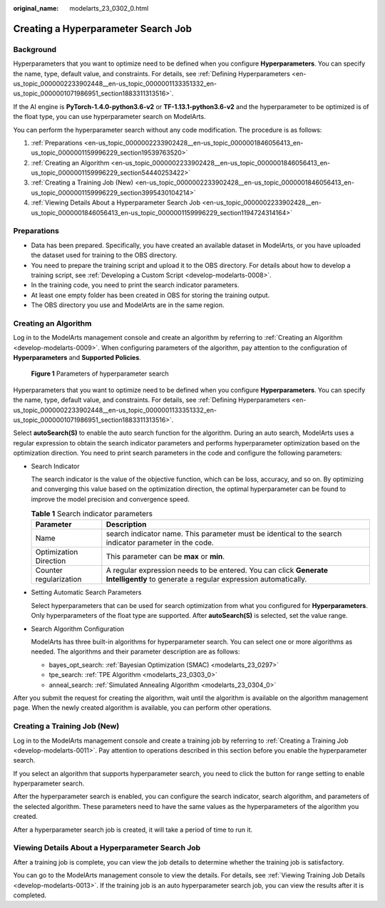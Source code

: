 :original_name: modelarts_23_0302_0.html

.. _modelarts_23_0302_0:

Creating a Hyperparameter Search Job
====================================

Background
----------

Hyperparameters that you want to optimize need to be defined when you configure **Hyperparameters**. You can specify the name, type, default value, and constraints. For details, see :ref:`Defining Hyperparameters <en-us_topic_0000002233902448__en-us_topic_0000001133351332_en-us_topic_0000001071986951_section1883311313516>`.

If the AI engine is **PyTorch-1.4.0-python3.6-v2** or **TF-1.13.1-python3.6-v2** and the hyperparameter to be optimized is of the float type, you can use hyperparameter search on ModelArts.

You can perform the hyperparameter search without any code modification. The procedure is as follows:

#. :ref:`Preparations <en-us_topic_0000002233902428__en-us_topic_0000001846056413_en-us_topic_0000001159996229_section19539763520>`
#. :ref:`Creating an Algorithm <en-us_topic_0000002233902428__en-us_topic_0000001846056413_en-us_topic_0000001159996229_section54440253422>`
#. :ref:`Creating a Training Job (New) <en-us_topic_0000002233902428__en-us_topic_0000001846056413_en-us_topic_0000001159996229_section3995430104214>`
#. :ref:`Viewing Details About a Hyperparameter Search Job <en-us_topic_0000002233902428__en-us_topic_0000001846056413_en-us_topic_0000001159996229_section1194724314164>`

.. _en-us_topic_0000002233902428__en-us_topic_0000001846056413_en-us_topic_0000001159996229_section19539763520:

Preparations
------------

-  Data has been prepared. Specifically, you have created an available dataset in ModelArts, or you have uploaded the dataset used for training to the OBS directory.
-  You need to prepare the training script and upload it to the OBS directory. For details about how to develop a training script, see :ref:`Developing a Custom Script <develop-modelarts-0008>`.
-  In the training code, you need to print the search indicator parameters.
-  At least one empty folder has been created in OBS for storing the training output.
-  The OBS directory you use and ModelArts are in the same region.

.. _en-us_topic_0000002233902428__en-us_topic_0000001846056413_en-us_topic_0000001159996229_section54440253422:

Creating an Algorithm
---------------------

Log in to the ModelArts management console and create an algorithm by referring to :ref:`Creating an Algorithm <develop-modelarts-0009>`. When configuring parameters of the algorithm, pay attention to the configuration of **Hyperparameters** and **Supported Policies**.


.. figure:: /_static/images/en-us_image_0000002268821897.png
   :alt: **Figure 1** Parameters of hyperparameter search

   **Figure 1** Parameters of hyperparameter search

Hyperparameters that you want to optimize need to be defined when you configure **Hyperparameters**. You can specify the name, type, default value, and constraints. For details, see :ref:`Defining Hyperparameters <en-us_topic_0000002233902448__en-us_topic_0000001133351332_en-us_topic_0000001071986951_section1883311313516>`.

Select **autoSearch(S)** to enable the auto search function for the algorithm. During an auto search, ModelArts uses a regular expression to obtain the search indicator parameters and performs hyperparameter optimization based on the optimization direction. You need to print search parameters in the code and configure the following parameters:

-  Search Indicator

   The search indicator is the value of the objective function, which can be loss, accuracy, and so on. By optimizing and converging this value based on the optimization direction, the optimal hyperparameter can be found to improve the model precision and convergence speed.

   .. table:: **Table 1** Search indicator parameters

      +------------------------+------------------------------------------------------------------------------------------------------------------------------------+
      | Parameter              | Description                                                                                                                        |
      +========================+====================================================================================================================================+
      | Name                   | search indicator name. This parameter must be identical to the search indicator parameter in the code.                             |
      +------------------------+------------------------------------------------------------------------------------------------------------------------------------+
      | Optimization Direction | This parameter can be **max** or **min**.                                                                                          |
      +------------------------+------------------------------------------------------------------------------------------------------------------------------------+
      | Counter regularization | A regular expression needs to be entered. You can click **Generate Intelligently** to generate a regular expression automatically. |
      +------------------------+------------------------------------------------------------------------------------------------------------------------------------+

-  Setting Automatic Search Parameters

   Select hyperparameters that can be used for search optimization from what you configured for **Hyperparameters**. Only hyperparameters of the float type are supported. After **autoSearch(S)** is selected, set the value range.

-  Search Algorithm Configuration

   ModelArts has three built-in algorithms for hyperparameter search. You can select one or more algorithms as needed. The algorithms and their parameter description are as follows:

   -  bayes_opt_search: :ref:`Bayesian Optimization (SMAC) <modelarts_23_0297>`
   -  tpe_search: :ref:`TPE Algorithm <modelarts_23_0303_0>`
   -  anneal_search: :ref:`Simulated Annealing Algorithm <modelarts_23_0304_0>`

After you submit the request for creating the algorithm, wait until the algorithm is available on the algorithm management page. When the newly created algorithm is available, you can perform other operations.

.. _en-us_topic_0000002233902428__en-us_topic_0000001846056413_en-us_topic_0000001159996229_section3995430104214:

Creating a Training Job (New)
-----------------------------

Log in to the ModelArts management console and create a training job by referring to :ref:`Creating a Training Job <develop-modelarts-0011>`. Pay attention to operations described in this section before you enable the hyperparameter search.

If you select an algorithm that supports hyperparameter search, you need to click the button for range setting to enable hyperparameter search.

After the hyperparameter search is enabled, you can configure the search indicator, search algorithm, and parameters of the selected algorithm. These parameters need to have the same values as the hyperparameters of the algorithm you created.

After a hyperparameter search job is created, it will take a period of time to run it.

.. _en-us_topic_0000002233902428__en-us_topic_0000001846056413_en-us_topic_0000001159996229_section1194724314164:

Viewing Details About a Hyperparameter Search Job
-------------------------------------------------

After a training job is complete, you can view the job details to determine whether the training job is satisfactory.

You can go to the ModelArts management console to view the details. For details, see :ref:`Viewing Training Job Details <develop-modelarts-0013>`. If the training job is an auto hyperparameter search job, you can view the results after it is completed.
